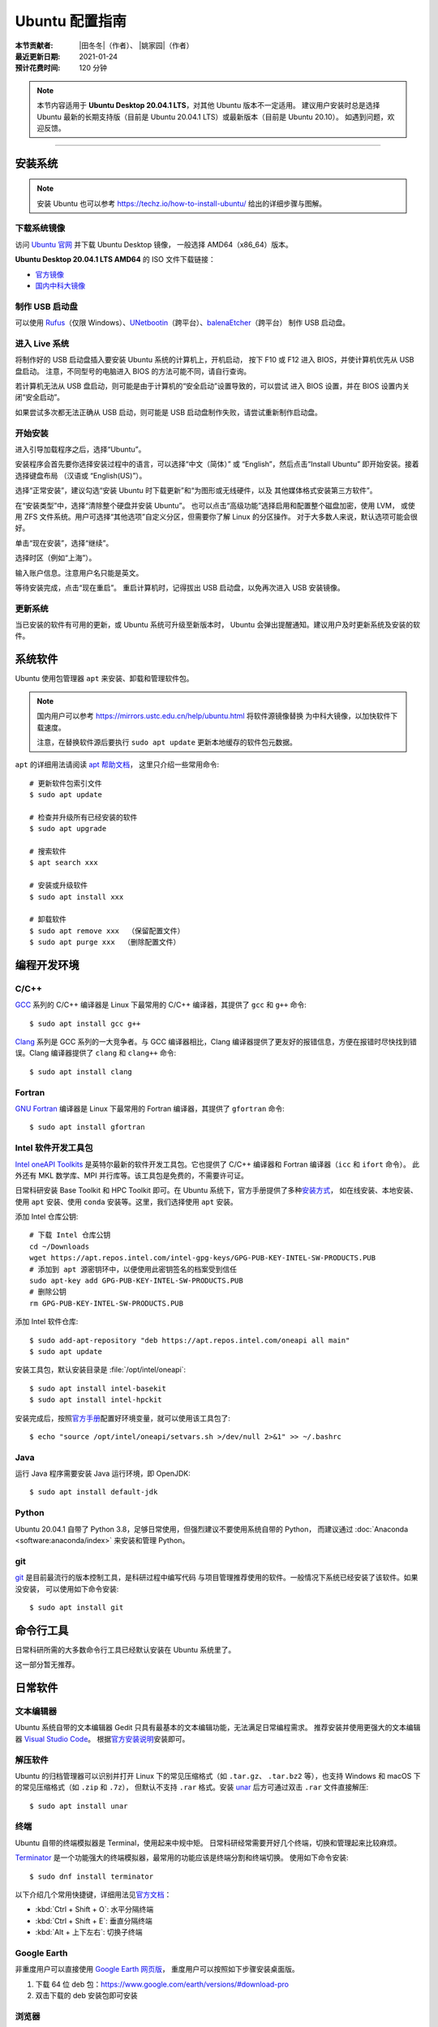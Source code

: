 Ubuntu 配置指南
===============

:本节贡献者: |田冬冬|\（作者）、
             |姚家园|\（作者）
:最近更新日期: 2021-01-24
:预计花费时间: 120 分钟

.. note::

   本节内容适用于 **Ubuntu Desktop 20.04.1 LTS**\，对其他 Ubuntu 版本不一定适用。
   建议用户安装时总是选择 Ubuntu 最新的长期支持版（目前是 Ubuntu 20.04.1 LTS）或最新版本（目前是 Ubuntu 20.10）。
   如遇到问题，欢迎反馈。

----

安装系统
--------

.. note::

   安装 Ubuntu 也可以参考 https://techz.io/how-to-install-ubuntu/
   给出的详细步骤与图解。

下载系统镜像
^^^^^^^^^^^^

访问 `Ubuntu 官网 <https://ubuntu.com/>`__ 并下载 Ubuntu Desktop 镜像，
一般选择 AMD64（x86_64）版本。

**Ubuntu Desktop 20.04.1 LTS AMD64** 的 ISO 文件下载链接：

- `官方镜像 <https://releases.ubuntu.com/20.04.1/ubuntu-20.04.1-desktop-amd64.iso>`__
- `国内中科大镜像 <https://mirrors.ustc.edu.cn/ubuntu-releases/20.04.1/ubuntu-20.04.1-desktop-amd64.iso>`__

制作 USB 启动盘
^^^^^^^^^^^^^^^

可以使用 `Rufus <https://rufus.ie/zh_CN.html>`__\ （仅限 Windows）、\
`UNetbootin <https://unetbootin.github.io/>`__\ （跨平台）、\
`balenaEtcher <https://www.balena.io/etcher/>`__\ （跨平台）
制作 USB 启动盘。

进入 Live 系统
^^^^^^^^^^^^^^^

将制作好的 USB 启动盘插入要安装 Ubuntu 系统的计算机上，开机启动，
按下 F10 或 F12 进入 BIOS，并使计算机优先从 USB 盘启动。
注意，不同型号的电脑进入 BIOS 的方法可能不同，请自行查询。

若计算机无法从 USB 盘启动，则可能是由于计算机的“安全启动”设置导致的，可以尝试
进入 BIOS 设置，并在 BIOS 设置内关闭“安全启动”。

如果尝试多次都无法正确从 USB 启动，则可能是 USB 启动盘制作失败，请尝试重新制作启动盘。

开始安装
^^^^^^^^

进入引导加载程序之后，选择“Ubuntu”。

安装程序会首先要你选择安装过程中的语言，可以选择“中文（简体）”
或 “English”，然后点击“Install Ubuntu” 即开始安装。接着选择键盘布局
（汉语或 “English(US)”）。

选择“正常安装”，建议勾选“安装 Ubuntu 时下载更新”和“为图形或无线硬件，以及
其他媒体格式安装第三方软件”。

在“安装类型”中，选择“清除整个硬盘并安装 Ubuntu”。
也可以点击“高级功能”选择启用和配置整个磁盘加密，使用 LVM，
或使用 ZFS 文件系统。用户可选择“其他选项”自定义分区，但需要你了解 Linux 的分区操作。
对于大多数人来说，默认选项可能会很好。

单击“现在安装”，选择“继续”。

选择时区（例如“上海”）。

输入账户信息。注意用户名只能是英文。

等待安装完成，点击“现在重启”。
重启计算机时，记得拔出 USB 启动盘，以免再次进入 USB 安装镜像。

更新系统
^^^^^^^^

当已安装的软件有可用的更新，或 Ubuntu 系统可升级至新版本时，
Ubuntu 会弹出提醒通知。建议用户及时更新系统及安装的软件。

系统软件
--------

Ubuntu 使用包管理器 ``apt`` 来安装、卸载和管理软件包。

.. note::

   国内用户可以参考 https://mirrors.ustc.edu.cn/help/ubuntu.html 将软件源镜像替换
   为中科大镜像，以加快软件下载速度。

   注意，在替换软件源后要执行 ``sudo apt update`` 更新本地缓存的软件包元数据。

``apt`` 的详细用法请阅读 `apt 帮助文档 <http://manpages.ubuntu.com/manpages/focal/man8/apt.8.html>`__\ ，
这里只介绍一些常用命令::

    # 更新软件包索引文件
    $ sudo apt update

    # 检查并升级所有已经安装的软件
    $ sudo apt upgrade

    # 搜索软件
    $ apt search xxx

    # 安装或升级软件
    $ sudo apt install xxx

    # 卸载软件
    $ sudo apt remove xxx  （保留配置文件）
    $ sudo apt purge xxx  （删除配置文件）

编程开发环境
------------

C/C++
^^^^^

`GCC <https://gcc.gnu.org/>`__ 系列的 C/C++ 编译器是 Linux 下最常用的
C/C++ 编译器，其提供了 ``gcc`` 和 ``g++`` 命令::

    $ sudo apt install gcc g++

`Clang <https://clang.llvm.org/>`__ 系列是 GCC 系列的一大竞争者。与 GCC
编译器相比，Clang 编译器提供了更友好的报错信息，方便在报错时尽快找到错误。Clang
编译器提供了 ``clang`` 和 ``clang++`` 命令::

    $ sudo apt install clang

Fortran
^^^^^^^

`GNU Fortran <https://gcc.gnu.org/fortran/>`__ 编译器是 Linux 下最常用的
Fortran 编译器，其提供了 ``gfortran`` 命令::

    $ sudo apt install gfortran

Intel 软件开发工具包
^^^^^^^^^^^^^^^^^^^^

`Intel oneAPI Toolkits <https://software.intel.com/content/www/us/en/develop/tools/oneapi.html>`__
是英特尔最新的软件开发工具包。它也提供了 C/C++ 编译器和 Fortran 编译器（``icc`` 和 ``ifort`` 命令）。
此外还有 MKL 数学库、MPI 并行库等。该工具包是免费的，不需要许可证。

日常科研安装 Base Toolkit 和 HPC Toolkit 即可。在 Ubuntu 系统下，官方手册提供了多种\
`安装方式 <https://software.intel.com/content/www/us/en/develop/documentation/installation-guide-for-intel-oneapi-toolkits-linux/top.html>`__\ ，
如在线安装、本地安装、使用 ``apt`` 安装、使用 ``conda`` 安装等。这里，我们选择使用 ``apt`` 安装。

添加 Intel 仓库公钥::

    # 下载 Intel 仓库公钥
    cd ~/Downloads
    wget https://apt.repos.intel.com/intel-gpg-keys/GPG-PUB-KEY-INTEL-SW-PRODUCTS.PUB
    # 添加到 apt 源密钥环中，以便使用此密钥签名的档案受到信任
    sudo apt-key add GPG-PUB-KEY-INTEL-SW-PRODUCTS.PUB
    # 删除公钥
    rm GPG-PUB-KEY-INTEL-SW-PRODUCTS.PUB

添加 Intel 软件仓库::

    $ sudo add-apt-repository "deb https://apt.repos.intel.com/oneapi all main"
    $ sudo apt update

安装工具包，默认安装目录是 :file:`/opt/intel/oneapi`::

    $ sudo apt install intel-basekit
    $ sudo apt install intel-hpckit

安装完成后，按照\ `官方手册 <https://software.intel.com/content/www/us/en/develop/documentation/get-started-with-intel-oneapi-base-linux/>`__\
配置好环境变量，就可以使用该工具包了::

    $ echo "source /opt/intel/oneapi/setvars.sh >/dev/null 2>&1" >> ~/.bashrc

Java
^^^^

运行 Java 程序需要安装 Java 运行环境，即 OpenJDK::

    $ sudo apt install default-jdk

Python
^^^^^^

Ubuntu 20.04.1 自带了 Python 3.8，足够日常使用，但强烈建议不要使用系统自带的 Python，
而建议通过 :doc:`Anaconda <software:anaconda/index>` 来安装和管理 Python。

git
^^^

`git <https://git-scm.com/>`__ 是目前最流行的版本控制工具，是科研过程中编写代码
与项目管理推荐使用的软件。一般情况下系统已经安装了该软件。如果没安装，
可以使用如下命令安装::

    $ sudo apt install git

命令行工具
----------

日常科研所需的大多数命令行工具已经默认安装在 Ubuntu 系统里了。

这一部分暂无推荐。

日常软件
--------

文本编辑器
^^^^^^^^^^

Ubuntu 系统自带的文本编辑器 Gedit 只具有最基本的文本编辑功能，无法满足日常编程需求。
推荐安装并使用更强大的文本编辑器 `Visual Studio Code <https://code.visualstudio.com/>`__\ 。
根据\ `官方安装说明 <https://code.visualstudio.com/docs/setup/linux#_debian-and-ubuntu-based-distributions>`__\
安装即可。

解压软件
^^^^^^^^

Ubuntu 的归档管理器可以识别并打开 Linux 下的常见压缩格式（如 ``.tar.gz``\ 、
``.tar.bz2`` 等），也支持 Windows 和 macOS 下的常见压缩格式（如 ``.zip`` 和 ``.7z``\ ），
但默认不支持 ``.rar`` 格式。安装 `unar <https://theunarchiver.com/command-line>`__
后方可通过双击 ``.rar`` 文件直接解压::

    $ sudo apt install unar

终端
^^^^^

Ubuntu 自带的终端模拟器是 Terminal，使用起来中规中矩。
日常科研经常需要开好几个终端，切换和管理起来比较麻烦。

`Terminator <https://gnome-terminator.org/>`__
是一个功能强大的终端模拟器，最常用的功能应该是终端分割和终端切换。
使用如下命令安装::

    $ sudo dnf install terminator

以下介绍几个常用快捷键，详细用法见\ `官方文档 <https://gnome-terminator.readthedocs.io/>`__：

- :kbd:`Ctrl + Shift + O`\ : 水平分隔终端
- :kbd:`Ctrl + Shift + E`\ :  垂直分隔终端
- :kbd:`Alt + 上下左右`\ :  切换子终端

Google Earth
^^^^^^^^^^^^

非重度用户可以直接使用 `Google Earth 网页版 <https://earth.google.com/web>`__\，
重度用户可以按照如下步骤安装桌面版。

1. 下载 64 位 deb 包：https://www.google.com/earth/versions/#download-pro
2. 双击下载的 deb 安装包即可安装

浏览器
^^^^^^

Ubuntu 自带了 Firefox 浏览器，用户也可以安装 Google Chrome 浏览器::

    # 下载 Google Chrome 的 deb 软件包
    $ wget https://dl.google.com/linux/direct/google-chrome-stable_current_amd64.deb
    # 安装 Google Chrome
    $ sudo apt install ./google-chrome-stable_current_amd64.deb

WPS Office
^^^^^^^^^^

Ubuntu 自带的 LibreOffice 具有简单的文档查看和编辑功能，但其兼容性一般。
兼容性更好的是 WPS Office。

1.  下载 64位 deb 格式的安装包：`WPS Office for Linux 官网 <https://linux.wps.cn/>`__
2.  双击下载的 deb 安装包即可安装
